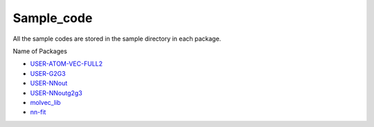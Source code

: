 Sample_code
===========

All the sample codes are stored in the sample directory in each package. 

Name of Packages

* `USER-ATOM-VEC-FULL2 <https://github.com/rogalj/MolStrucClassifier/tree/main/USER-ATOM-VEC-FULL2/example>`_

* `USER-G2G3 <https://github.com/rogalj/MolStrucClassifier/tree/main/USER-G2G3/sample>`_

* `USER-NNout <https://github.com/rogalj/MolStrucClassifier/tree/main/USER-NNout/sample>`_

* `USER-NNoutg2g3 <https://github.com/rogalj/MolStrucClassifier/tree/main/USER-NNoutg2g3/sample>`_

* `molvec_lib <https://github.com/rogalj/MolStrucClassifier/tree/main/molvec_lib/ver2.0/example>`_

* `nn-fit <https://github.com/rogalj/MolStrucClassifier/tree/main/nn-fit/testdata>`_
